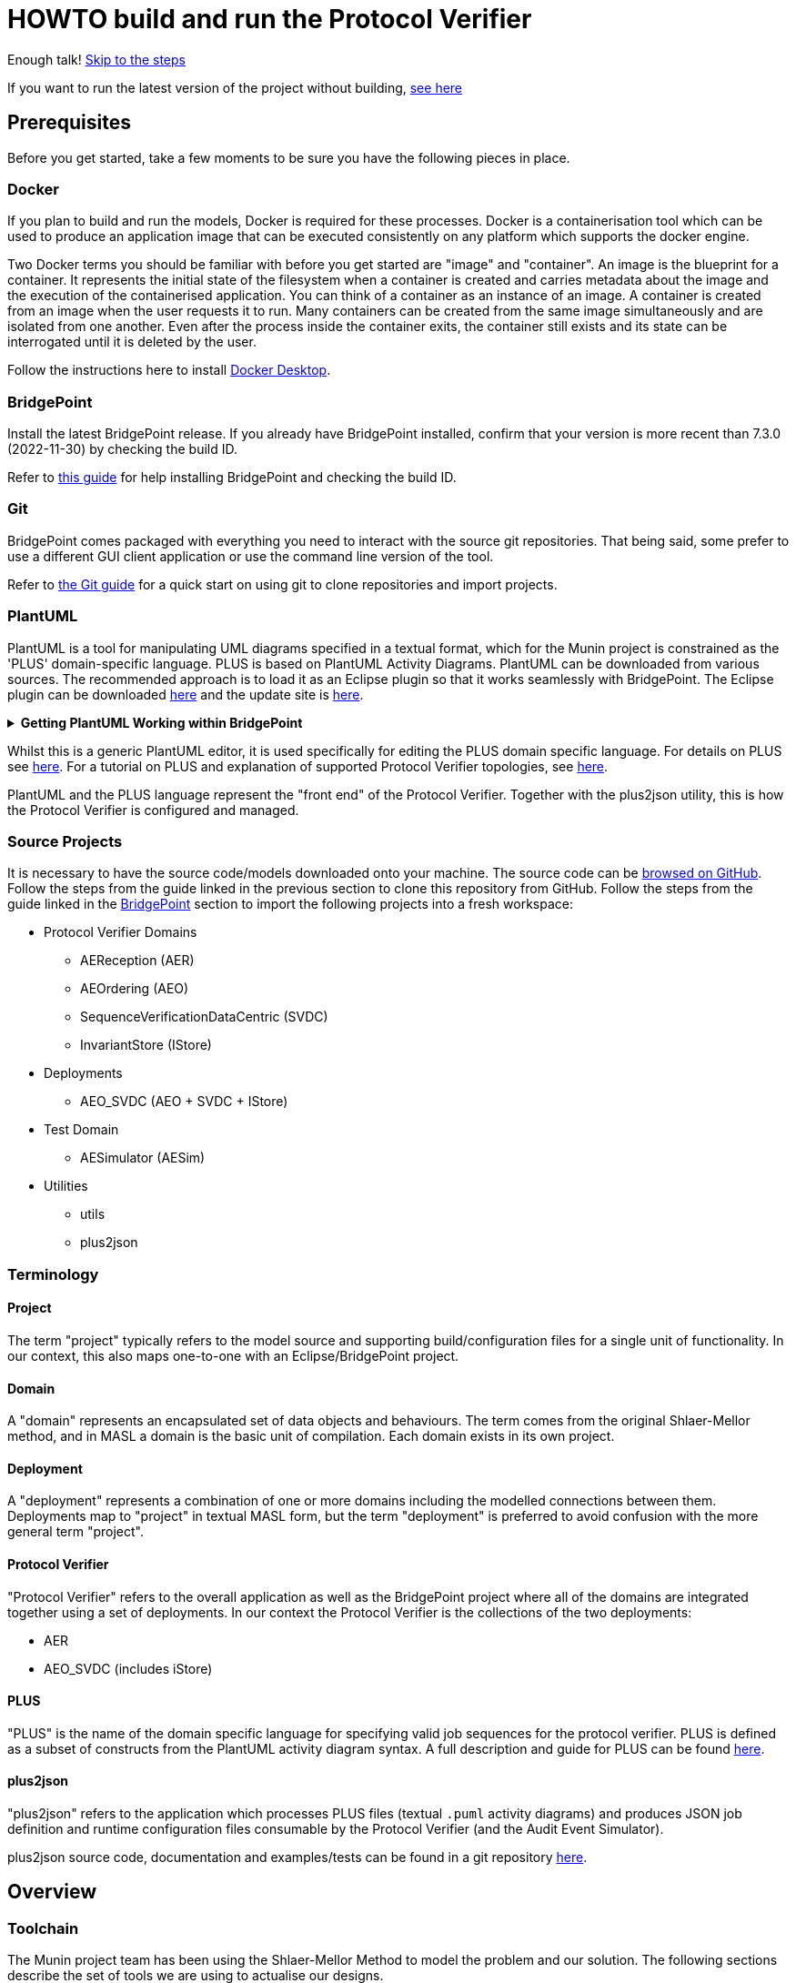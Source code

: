 = HOWTO build and run the Protocol Verifier

Enough talk! <<Export MASL,Skip to the steps>>

If you want to run the latest version of the project without building,
<<Running the latest published version of the protocol verifier, see here>>

== Prerequisites

Before you get started, take a few moments to be sure you have the following
pieces in place.

=== Docker

If you plan to build and run the models, Docker is required for these processes.
Docker is a containerisation tool which can be used to produce an application
image that can be executed consistently on any platform which supports the
docker engine.

Two Docker terms you should be familiar with before you get started are "image"
and "container". An image is the blueprint for a container. It represents the
initial state of the filesystem when a container is created and carries metadata
about the image and the execution of the containerised application. You can
think of a container as an instance of an image. A container is created from an
image when the user requests it to run. Many containers can be created from the
same image simultaneously and are isolated from one another. Even after the
process inside the container exits, the container still exists and its state can
be interrogated until it is deleted by the user.

Follow the instructions here to install
link:https://docs.docker.com/get-docker/[Docker Desktop].

=== BridgePoint

Install the latest BridgePoint release. If you already have BridgePoint
installed, confirm that your version is more recent than 7.3.0
(2022-11-30) by checking the build ID.

Refer to
link:https://github.com/xtuml/bridgepoint/blob/master/doc-bridgepoint/process/HOWTO-install-bridgepoint.adoc[this guide]
for help installing BridgePoint and checking the build ID.

=== Git

BridgePoint comes packaged with everything you need to interact with the source
git repositories. That being said, some prefer to use a different GUI client
application or use the command line version of the tool.

Refer to
link:https://github.com/xtuml/bridgepoint/blob/master/doc-bridgepoint/process/HOWTO-use-git.adoc[the Git guide]
for a quick start on using git to clone repositories and import projects.

=== PlantUML

PlantUML is a tool for manipulating UML diagrams specified in a textual format,
which for the Munin project is constrained as the 'PLUS' domain-specific language.
PLUS is based on PlantUML Activity Diagrams. PlantUML can be downloaded from various
sources. The recommended approach is to load it as an Eclipse plugin so that it works
seamlessly with BridgePoint. The Eclipse plugin can be downloaded
link:https://plantuml.com/eclipse[here] and the update site is
link:http://hallvard.github.io/plantuml[here].

.**Getting PlantUML Working within BridgePoint**
[%collapsible]
====

To see PlantUML in BridgePoint, select the Window menu item, then select
Show View and then Other.  This will open a dialog showing a PlantUML
folder. Open the folder and select PlantUML.  Again using Window and Show
View, open a Project Explorer view. This will appear as a tab alongside the
Model Explorer and provides a view of the file structure. Sample PlantUML
files with the filename extension `.puml` can be found
link:https://github.com/xtuml/plus2json/tree/main/tests[here].

When first opening a `.puml` file right click on the file and select Open
With... then Text Editor.  Position the text editor pane and the PlantUML
graphic pane side by side. When the PlantUML text is edited the activity
diagram is updated automatically.

====

Whilst this is a generic PlantUML editor, it is used specifically for
editing the PLUS domain specific language. For details on PLUS see
link:https://github.com/xtuml/munin/blob/main/doc/howto/PLUS_guide.adoc[here].
For a tutorial on PLUS and explanation of supported Protocol Verifier
topologies, see
link:https://github.com/xtuml/plus2json/blob/main/doc/tutorial/AuditEventTopologyTutorial.pdf[here].

PlantUML and the PLUS language represent the "front end" of the Protocol
Verifier.  Together with the plus2json utility, this is how the Protocol
Verifier is configured and managed.

=== Source Projects

It is necessary to have the source code/models downloaded onto your machine. The
source code can be link:https://github.com/xtuml/munin[browsed on GitHub].
Follow the steps from the guide linked in the previous section to clone this
repository from GitHub. Follow the steps from the guide linked in the
<<BridgePoint>> section to import the following projects into a fresh
workspace:

* Protocol Verifier Domains
  ** AEReception (AER)
  ** AEOrdering (AEO)
  ** SequenceVerificationDataCentric (SVDC)
  ** InvariantStore (IStore)
* Deployments
  ** AEO_SVDC (AEO + SVDC + IStore)
* Test Domain
  ** AESimulator (AESim)
* Utilities
  ** utils
  ** plus2json

=== Terminology

==== Project

The term "project" typically refers to the model source and supporting
build/configuration files for a single unit of functionality. In our context,
this also maps one-to-one with an Eclipse/BridgePoint project.

==== Domain

A "domain" represents an encapsulated set of data objects and behaviours. The
term comes from the original Shlaer-Mellor method, and in MASL a domain is the
basic unit of compilation. Each domain exists in its own project.

==== Deployment

A "deployment" represents a combination of one or more domains including the
modelled connections between them. Deployments map to "project" in textual MASL
form, but the term "deployment" is preferred to avoid confusion with the more
general term "project".

==== Protocol Verifier

"Protocol Verifier" refers to the overall application as well as the BridgePoint
project where all of the domains are integrated together using a set of deployments.
In our context the Protocol Verifier is the collections of the two deployments:

* AER
* AEO_SVDC (includes iStore)

==== PLUS

"PLUS" is the name of the domain specific language for specifying valid job
sequences for the protocol verifier. PLUS is defined as a subset of constructs
from the PlantUML activity diagram syntax. A full description and guide for PLUS
can be found link:https://github.com/xtuml/munin/blob/main/doc/howto/PLUS_guide.adoc[here].

==== plus2json

"plus2json" refers to the application which processes PLUS files (textual
`.puml` activity diagrams) and produces JSON job definition and runtime
configuration files consumable by the Protocol Verifier (and the Audit
Event Simulator).

plus2json source code, documentation and examples/tests can be found in a
git repository link:https://github.com/xtuml/plus2json[here].

== Overview

=== Toolchain

The Munin project team has been using the Shlaer-Mellor Method to model the
problem and our solution. The following sections describe the set of tools we
are using to actualise our designs.

==== xtUML/BridgePoint

The source models are represented graphically in xtUML using the BridgePoint
editor. Action semantics are encoded using MASL. The MASL specification also
defines all necessary "structural" constructs (e.g. classes, relationships,
state machines), but does not provide a
specification for capturing graphical layout. In addition, there is no existing
graphical tool which supports direct edit of MASL models. BridgePoint provides
the graphical editing experience required for structural Shlaer-Mellor modelling.

==== MASL

At build time, BridgePoint is used to export the xtUML models to textual MASL
format. As mentioned in the previous section, MASL is capable of representing
the complete semantics of the S-M method including structural elements. In
addition, MASL is required to be compatible with our selected backend code
generator (see next section).

==== MASL C++ code generator and software architecture (via Docker)

The code generator and target architecture chosen for Munin Phase 1 is the MASL
C++ software architecture published as Open Source Software in 2016. The code
generator consists of a Java-based MASL parser/generator which produces C++
source code for an application model. The code generator is designed to be
modular with a core translator and a set of peripheral translators that provide
additional capabilities such as Sqlite persistence, build file generation,
runtime model debugging, etc. The companion software architecture is a set of
runtime libraries written in C++ which provide mechanisms to implement the rules
of Shlaer-Mellor in a single threaded process. The code generator is designed
to produce generated code compatible with the runtime architecture.

.Click for more details
[%collapsible]
====

Since it was published in 2016, the MASL C++ project has been hosted
link:https://github.com/xtuml/masl[on GitHub] and managed by the xtUML
community. However, in the period since being published, the project has seen
little maintenance activity and has fallen behind the upstream version. As a
result, build tool and third party library dependencies have locked this
architecture in time. We have created a set of container images using Docker to
encapsulate the code generator and runtime libraries. This allows us to build
and execute models in two primary modes:

1. In the first mode, the project source MASL is passed into a container via a
shared folder where the code generator and C++ compiler are free to execute in
the context of all required dependencies. The generated C++ source code,
compiled libraries, executables, and supporting files are passed back out to the
development host machine using the same shared folder mechanism. Once compiled,
the binary file can be executed using another container image which provides all
necessary runtime shared libraries (MASL architecture and third party). This
mode of execution can be thought of as analogous to executing Java byte code in
an instance of the JVM.

2. In the second mode, an alternative Docker image is created by extending a base
image that already contains all of the MASL dependencies. The code is generated
and compiled during the image build phase and the resultant executable is set up
as the entrypoint for the image. Once the image is produced, it can be executed
on any platform that supports the docker engine.

The first mode is more flexible, better for iterative development, and results
in much smaller generated artefacts. The second mode is less error prone and is
more suited for deployment. We used the first mode primarily during the PoC and
have since switched to the second mode in anticipation of deployment and
scaling.

====

==== Testing and GitHub Actions (Continuous Integration)

We are using features of the MASL code generator along with custom domains to
define and run tests for each domain and the whole system. Like all other actions,
the tests are defined in MASL.  A domain service is created for each test.
Test are specially marked to be excluded from
the production application and are added to a test schedule. When the project is
built in the testing configuration, the tests are generated and executed and
results are logged to the console and output as a set of JSON files in the test
results directory.

We are using GitHub Actions to automatically build and run tests for each domain
and the system deployment any time new code is merged into the main development
branch of the repository. The output from each test schedule is consolidated and
formatted into an HTML report. The most recent report from the main branch can
be viewed link:https://s3.amazonaws.com/1f-outgoing/munin/main/index.html[here].
New failures or build issues are flagged before code is merged into the
mainline.

=== Domain overview

==== Protocol Verifier Domains

===== Reception (AER)

The role of the Audit Event Reception domain is to convert audit events received
from the monitored system, in whatever form they arrive, into audit event
objects that can be used by the other domains in the model. Any changes to the
format of received audit events will be addressed by the Audit Event Reception
domain. The format of delivery to the other domains will remain consistent. This
isolates the impact of changes in received audit event format to a single
domain. Unexpected input formats are rejected and errors are notified.

===== Ordering (AEO)

The role of the Audit Event Ordering domain is two-fold. It validates
audit event fields for reasonable and legal values, and it constructs
the audit event sequence into the correct order as determined by the previous
event ID in each Audit Event. Once the audit events have been correctly ordered
they are delivered to the Sequence Verification domain. Events from unexpected
sources are rejected and errors are notified. Audit Event Ordering waits for out
of sequence events to arrive for a defined period of time. Gaps in event
sequences not resolved within the defined time period are denoted as a failure
of the Job and the error condition is notified.

Another role of Audit Event Ordering is to read a configuration file at
initialisation, to use that data to set up its own definition classes, and to
forward that configuration information to Sequence Verification to set up its
definition classes. This approach ensures that the definition classes of Audit
Event Ordering and Sequence Verification are aligned.

===== Sequence Verification (SVDC)

The role of the Sequence Verification domain is to verify that the audit events
received are in a correct, expected order taking account of support for repeated
audit event types and forks, parallel branches and merges in the event
sequences. A Job is only deemed complete when all sequences within the Job have
completed. The Sequence Verification domain is built to detect and report a
number of error conditions in the received Audit Event data. These error
conditions include unexpected audit event types, unexpected sequences of audit
event types, sequences starting with the wrong audit event types and repetition
of audit event types in unexpected places.

===== Invariant Store (IStore)

The role of the Invariant Store domain is to provide persistent storage of
extra job invariants which will typically live longer than any single job.
The Invariant Store serialises access to persisted invariants across
multiple concurrent instances of Protocol Verifier processes.

For a visual overview of the domains and the key interactions between them click
link:images/MUNIN_Domains_and_Key_Interactions.pdf[here].

=== Deployment Overview

The Protocol Verifier is partitioned into a set of deployments that can be instantiated and
deployed in parallel to provide for performance scaling. The deployments are made up
of one or more of the Protocol Verifer domains. They are:

* Reception (AER) - mulitiple instances
* Ordering, Sequence Verification, iStore (AEO_SVDC) - multiple instances

For a description of how this architecture achieves scaling see
link:https://github.com/xtuml/munin/blob/main/doc/notes/MUN-151_scaling_ant.adoc[here].

=== Supporting Application Overview

==== plus2json

plus2json is an application that converts the PLUS language into JSON
files that the Protocol Verifier and the Audit Event
Simulator can consume. Since the Protocol Verifier is data driven, the use
of plus2json is essential to set up a new instance of the Protocol
Verifier to monitor and check a new protocol. Once configured and supplied
with a set of job definitions, the Protocol Verifier can be run without
reconfiguration for as long as the input set of job definitions need to be
monitored.

== Configuring the Protocol Verifier

This splits into two main parts:

* Specifying Job and Event Data Definitions
* Configuring Runtime Parameters

For a visual overview of the configuration of the Protocol Verifier (and the associated Audit Event Simulator) 
click link:images/MUNIN_Configuration_Setup.pdf[here].

=== Specifying Job and Event Data Definitions

Each protocol monitored by the Protocol Verifier needs a __Job
Definition__ which specifies the behaviour (protocol) of a particular
monitored task.  Job definitions are defined in the PLUS language and
edited/visualised with PlantUML.

The Protocol Verifier is data driven. It has no built-in knowledge of any
particular protocol. Prior to running the Protocol Verifier for the first
time, a runtime configuration file and job definition files need to be in
place for the protocols being monitored. After this has been done
initially, it needs to be repeated only to add or change the definitions of
monitored jobs.  The configuration for the protocol verifier is found in
the `deploy` directory. This is loaded at start up and checked on a
regular basis for updates.

The structure of the `deploy` directory is shown link:images/MUNIN_Domains_and_Key_Interactions.pdf[here].

==== PLUS Job Definitions

Use PLUS to define jobs and produce runtime configuration.

Refer to
link:https://github.com/xtuml/munin/blob/main/doc/howto/PLUS_guide.adoc[here]
for details on the use of PLUS.

==== plus2json: PLUS Conversion and configuring the Protocol Verifier

Use plus2json to convert PLUS into job definitions and runtime
configuration files.

The plus2json application takes as input PLUS (`.puml`) text files and
produces a number of possible outputs.  The primary output is the
JSON-formatted job definition for a particular protocol.  plus2json also
can produce runtime configuration files in a format that the Protocol
Verifier and the Audit Event Simulator can consume.

For details on using plus2json and its options refer to
link:https://github.com/xtuml/plus2json[plus2json].

The commands described below produce a single config.json file which contains a 
number of configuation parameters and a list of the job specification
names together with individual job configuation parameters. In addition they 
generate a file for each job definition and the event definitions relevant to 
that job definition. Further, if the job definition requires any supplementary 
audit event data then an additional configuration file defining the audit event 
data definitions for that job definition can be created.

Currently, PLUS files should each contain a single job defintion.

Assume a PlantUML file containing a single job definition called `Tutorial_1.puml` 
has been created. The typical sequence of plus2json commands is as follows:

Optionally backup the existing configuration file by moving the contents of 
link:https://github.com/xtuml/munin/deploy/plus2json-deployed[this directory] 
to a backup location of your choice.

The following commands convert the PLUS files into json files and load them into the appropriate
configuration directories: 

. `python plus2json.pyz Tutorial_1.puml` 
- this checks the syntax of the puml file
. `python plus2json.pyz Tutorial_1.puml --job -p` 
- this produces a human readable representation of the job definition including previous events and audit event data
. `python plus2json.pyz Tutorial_1.puml --job | python -m json.tool > munin/deploy/plus2json-deployed/generated-config/tutorial_1.json` 
- this generates the job definition file and loads it into the appropriate directory. The job definition file 
must be the same name as the job definition name 
. `python plus2json.pyz Tutorial_1.puml --audit_event_data |  python -m json.tool > munin/deploy/plus2json-deployed/generated-config/tutorial_1_aedata.json` 
- this generates the audit event data associated with the job definition and loads it into the appropriate directory. 
Currently, the file must be manually edited to create a file per audit event data item. Each file must have the same name
as the audit event data item. For example, if the tutorial_1_aedata.json file contains an Invariant X and an Invariant Y
then a file X.json and a file Y.jon need to be created containing the respective invariants.
. `python plus2json.pyz Tutorial_1.puml --aeo_config |  python -m json.tool > munin/deploy/plus2json-deployed/generated-config/config.json` 
- this loads the master config.json file which sets a number of behavioural parameters and references each of the jobs

Note: Advanced feature - the behavioural parameters in the config.json file can be adjusted with appropriate caution

.Click to see more details on the `deploy/plus2json-deployed/generated-config/config.json` config file format
[%collapsible]
====

These configuration files contain some items that may be adjusted to manage the
digital twin. The following is a list of the configuration items that can be
adjusted and there description are as follows:

*SpecUpdateRate* - A time period that determines how often the application
reloads the configuration files.

*IncomingDirectory* - The directory where the application expects to find JSON
files containing events.

*ProcessingDirectory* - The directory where the application moves JSON files
while the events are being processed.

*ProcessedDirectory* - The directory where the application moves JSON files
after all the contained events are processed.

*EventThrottleRate* - The rate that events should be processed from one
reception file specified as a duration. Once an event has been processed a timer
shall be set to the throttle rate and the timer shall have to expire before
another event is selected for processing.

*ReceptionDeletionTime* - When a file has been through reception the details of
the reception processing shall be stored until this time expires.

*ConcurrentReceptionLimit* - A number that indicates the limit of concurrent
reception jobs that can be executing, e.g. 1 = one active reception job

*MaxOutOfSequenceEvents* - This is the consecutive maximum out of sequence
events that can be received for a job before an error is declared.

*MaximumJobTime* - This is the maximum time it should take for a job to be
finished. When this time has been reached after the job was started it shall be
archived if there are no blocked events or failed if there are blocked events.

*JobCompletePeriod* - When a Job has completed it shall be either archived or
failed and once the job complete period has expired it shall be deleted from the
domain with all associated events.

*JobStoreLocation* - This contains the relative path to the directory where the 
Job Store Id file will be created and maintained.

*JobStoreAgeLimit* - This defines how long the job ids will be retained in the job
store.

*InvariantStoreLoadRate* - This defines how frequently the invariant store is 
checked for changes. The detection of changes will prompt the upload of the new 
invariants to each running instance of the AEO_SVDC process.

For each *Job Definition* the following are defined:

*JobDefinitionName* - this is provided automatically by the plus2json application
(This is also known as JobTypeName)

*JobDeprecated* - this is a boolean which indicates whether the job definition is in 
current use. `false` means the job definition is in current use.

*JobTypeExpiryDate* - this is a timestamp that sets a date and time for when the job 
definition is no longer valid.

*StaleAuditEventDuration* - this is the period of time for which a received event is
deemed to be valid after its stated auditEventTime. If the event is received 
outside of this valid period then the audit event is considered to have failed.

*BlockedAuditEventDuration* - this is the period of time for which a job will wait
for an expected event (as indicated by its previous event id on earlier event) to arrive.
If the expected event fails to arrive within this period then the job will be failed.

Example:

----
{
    "SpecUpdateRate": "PT2M",
    "MaxOutOfSequenceEvents": 10,
    "MaximumJobTime": "PT10M",
    "JobCompletePeriod": "PT24H",
    "IncomingDirectory": "incoming",
    "ProcessingDirectory": "processing",
    "ProcessedDirectory": "processed",
    "EventThrottleRate": "PT0S",
    "ReceptionDeletionTime": "PT10M",
    "ConcurrentReceptionLimit": 1,
    "JobStoreLocation": "./JobIdStore",
    "JobStoreAgeLimit": "P7D",
    "InvariantStoreLoadRate": "PT2M",
    "Jobs": [
        {
            "JobDefinitionName": "Job with Simple Sequence",
            "JobDeprecated": false,
            "JobTypeExpiryDate": "2022-04-11T18:08:00Z",
            "StaleAuditEventDuration": "P99W",
            "BlockedAuditEventDuration": "PT5M"
        },
        {
            "JobDefinitionName": "AND Fork",
            "JobDeprecated": false,
            "JobTypeExpiryDate": "2022-04-11T18:08:00Z",
            "StaleAuditEventDuration": "P99W",
            "BlockedAuditEventDuration": "PT5M"
        },
        {
            "JobDefinitionName": "XOR Fork",
            "JobDeprecated": false,
            "JobTypeExpiryDate": "2022-04-11T18:08:00Z",
            "StaleAuditEventDuration": "P99W",
            "BlockedAuditEventDuration": "PT5M"
        },
        {
            "JobDefinitionName": "AND Fork and Merge",
            "JobDeprecated": false,
            "JobTypeExpiryDate": "2022-04-11T18:08:00Z",
            "StaleAuditEventDuration": "P99W",
            "BlockedAuditEventDuration": "PT5M"
        },
        {
            "JobDefinitionName": "Job with Intra-Job Invariant",
            "JobDeprecated": false,
            "JobTypeExpiryDate": "2022-04-11T18:08:00Z",
            "StaleAuditEventDuration": "P99W",
            "BlockedAuditEventDuration": "PT5M"
        }
    ]
}
----

====
Additionally if the simulator is to be used also execute these:

. `python plus2json.pyz Tutorial_1.puml --play --aesim_config | python -m json.tool > munin/deploy/aesim-config/plus2json/Tutorial_1.json` 
- this creates a job definition file for Tutorial_1 for consumption by the AE Simulator. The file name of this file must match
the job type name.
. `python plus2json.pyz Tutorial_1.puml --play --aesim_test | python -m json.tool > munin/deploy/aesim-config/plus2json/plus2json-test-specification.json` 
- this creates an example dispatch file for Tutorial_1 for consumption by the AE Simulator

==== Configuring the simulator

The Audit Event Simulator will use the configuration files that are placed in the deploy/aesim-config/ directory.
There can be multiple configurations files in this folder.

It is possible to configure the simulator to generate jobs that are to be
delivered to the digital twin. The configuration file it loads is defined in the
command specified in the `ae-simulator.yml` and passed on the
`-test-config` argument as shown here:

  command: "-test-config config/plus2json/plus2json-test-specification.json -postinit schedule/startup.sch -util Inspector -inspector-port 10 -util MetaData"

It ispossible to edit the yml file to point atthe configuration file that the simulator should load.

.Click to see more details on the config file format
[%collapsible]
====

The JSON test specification configuration file allows the user to define the test to be executed.
Below is a sample of a test from the configuration file:

  {
  "OneFilePerJob" : "false",
  "MaxEventsPerFile" : 170,
  "FileTimoutPeriod" : "PT10S",
  "JobSpecificationLocation" : "config/plus2json",
  "TestFileLocation" : "test-files/generated",
  "TestFileDestination" : "test-files/incoming",
  "Tests" : [{
      "TestId" : 1,
      "TestName" : "Ordered_Test1",
      "TotalTests" : 100,
      "TestFrequency" : "PT0.15S",
      "TestJobSpec" : [{
            "TestJobSpecName" : "Job with Simple Sequence",
            "EventDispatchOrder" : "1,2,3,4,5"
        },
        {
            "TestJobSpecName" : "AND Fork",
            "EventDispatchOrder" : "1,2,3,4,5,6,7,8,9"
          },
          {
            "TestJobSpecName" : "XOR Fork",
            "EventDispatchOrder" : "1,2,3,4,5,6,7,8"
          },
          {
            "TestJobSpecName" : "AND Fork and Merge",
            "EventDispatchOrder" : "1,2,3,4,5,6,7,8,9"
          },
          {
            "TestJobSpecName" : "Job with Intra-Job Invariant",
            "EventDispatchOrder" : "1,2,3,4,5"
          }]
      }]
}



The following provides an explanation to each of the JSON elements in the configuration
file:

*OneFilePerJob* - If set true then all events for a job are put into one event file for an execution of a job. Once all events have been added the event file is made available. If set to false events from any in progress Job will be put in the event file and the simulator will use the MaxEventsPerFile and FileTimeoutPeriod to determine when the event file should be made available.

*MaxEventsPerFile* - When the OneFilePerJob is set to false this is the maximum number of events that shall be added to an event file.

*FileTimoutPeriod* - When the OneFilePerJob is set to false this is the maximum amount of time that shall pass before the event flies made available.

*JobSpecificationLocation* - The details of the events that are to be generated for a job are captured in a Job Specification. This value identifies the location of these files.

*TestFileLocation*- This is the directory where the files should be created.

*TestFileDestination* - This directory the files should be moved to once
created.

*Tests* - This is an array of tests that are to be executed by the simulator. The following provides and explanation of the JSON elements in a test.

*TestId* - This provides a unique id for the test specification.

*TestName* - The name that has been assigned to the test.

*TotalTests* - This defines the total number of times this test is to be
executed.

*TestFrequency* - A duration that specifies the frequency that the test should
be run e.g. PT1S is every second.

*TestJobSpec* - This is an array of the test job specifications that should be executed for this test. The following provides an explanation of the JSON elements in a test job specification.

*TestJobSpecName* - This the name of the JSON file for the test job specification e.g., EndToEndHappyPathJob.json that should be found in *JobSpecificationLocation*. A test job specification indicates the events that are to be produced when the job is executed for the test. Note that this is may not be a valid set of events for a given job that is to be validated by the Protocol Processor but is simulating a set of events in a scenario that needs to be tested

*EventDispatchOrder* - Each event specified in the job specification has a unique identifier. This element allows the tester to specify the order that the events are to be dispatched for this test.

The JSON job specification configuration file allows the user to define the events that are in a job run that is to be executed by the simulator.
Below is a sample of a test from the configuration file:


  {
    "JobSpecName": "scenario1",
    "JobName": "Job with Simple Sequence",
    "EventDefinition": [
        {
            "EventId": "1",
            "PreviousEventId": "None",
            "EventName": "A1",
            "SequenceStart": "true",
            "NodeName": "default_node_name",
            "ApplicationName": "default_application_name"
        },
        {
            "EventId": "2",
            "PreviousEventId": "1",
            "EventName": "B1",
            "SequenceStart": "false",
            "NodeName": "default_node_name",
            "ApplicationName": "default_application_name"
        },
        {
            "EventId": "3",
            "PreviousEventId": "2",
            "EventName": "C1",
            "SequenceStart": "false",
            "NodeName": "default_node_name",
            "ApplicationName": "default_application_name"
        },
        {
            "EventId": "4",
            "PreviousEventId": "3",
            "EventName": "D1",
            "SequenceStart": "false",
            "NodeName": "default_node_name",
            "ApplicationName": "default_application_name"
        },
        {
            "EventId": "5",
            "PreviousEventId": "4",
            "EventName": "E1",
            "SequenceStart": "false",
            "NodeName": "default_node_name",
            "ApplicationName": "default_application_name"
        }
    ]
}


The following provides an explanation to each of the JSON elements in the test job specification configuration file. It identifies som of the data that shall by the simulator for each event e.g., EventName, PreviousEventId, etc:

*JobSpecName* - The name of the test job specification that shall be executed in the test.

*EventDefinition* - An array of events that will be generated for this job. The following provides an explanation of the JSON elements in an event.

*EventId* - A unique identifier for this event specification in the test job specification.

*EventName* - The name of the event that is to be generated and presented to the protocol processor.

*NodeName* - The name of the node that is responsible for generating the event.

*ApplicationName* the name of the application that generated the event.

*DispatchDelay* - The amount of time that the simulator should wait before dispatching the event on a test run for this job specification.

*SequenceStart* - Indicates if this is the first event in a sequence of events. If so there will not be a previous event definition id.

*PreviousEventId* - This is the previous event definition id e.g. in this event definition with an id of 2 the previous event definition is 1.

*EventData* - An array of event data that should be generated by the simulator for the event. The following provides an explanation of the JSON elements in an event data.

*DataName* - The name of the event data e.g., PersistentInvariant.

*DataValue* - The value of the data that is to be supplied for the event data e.g. "PersistentInvariant" : "someDataValue".

====

=== Configuring the Deployment

This configuration determines the number of instances of each of the deployments to instantiate at start up.
Note: This version of the Protocol Verifier supports static scaling.

Two different methods have been used for scaling the containers for the protocol verifier. 
The first used be AER makes use of the

    `--scale aereception=2` 

command line option provided by docker. This instructs the docker engine how many instances of the service named `aereception` 
to create. This method is being used by AER as we do not to configure each running instance with specific configuration data.
AER is responsible for arranging events by JobId and each instane of aereception shall process the incoming event files and 
place events for each job identified in a file in the `verifier-incoming` directory. The files placed in `verifier-incoming` 
are arranged into directories fomr 00 to ff and AER places the file for the job into the directory that matches the last two 
digits in the job id.

    `jobId = cadf665f-fc78-4d84-9673-0ab2eb2c8b4d` 

would be placed in

    `verifier-incoming/4d` 

In order to ensure that an individual job is only every processed by one instance of AEO_SVDC this is provided with configuration 
data in its docker compose file that indicate which job ids it is to process and we refer to this as its `Job Group`. An example can
seen in the following compose file:
[source,yml]
----
version: "3.9"
services:
  aeo_svdc-1:
    image: "ghcr.io/xtuml/aeo_svdc"
    build:
      context: .
      args:
        EXTRA_MASL_ARGS: "-skiptranslator Sqlite"
    ports:
      - "20000:20000"
      - "30000:30000"
      - "40000:40000"
    volumes:
      - "./plus2json-deployed/generated-config:/root/config"
      - "./InvariantStore:/root/InvariantStore"
      - "./verifier-incoming:/root/incoming"
      - "./JobIdStore:/root/JobIdStore"
      - "./verifier-processed:/root/processed"
    command: "-configPath config/  -preinit schedule/startup.sch -startJobGroup 00 -endJobGroup FF"
----

In the above example we have defined one service `aeo_svdc-1` that has a `startJobgroup` of `00` and
an `endJobGroup` of `FF`. This means that it will process all audit event files it finds in the directories
in its `verifier-incoming` directory from `00` to `FF` e.g., an eventfile for the job

    `jobId = cadf665f-fc78-4d84-9673-0ab2eb2c8b4d` 

placed in

    `verifier-incoming/4d` 

would be processed by the instance `aeo_svdc-1`

As we have to inform the AEO_SVDC instance of its `Job Group` in order to scale this processing we have to extend the docker compose file. The following is an example of AE_SVDC being scaled to two instance.

[source,yml]
----
version: "3.9"
services:
  aeo_svdc-1:
    image: "ghcr.io/xtuml/aeo_svdc"
    build:
      context: .
      args:
        EXTRA_MASL_ARGS: "-skiptranslator Sqlite"
    ports:
      - "20000:20000"
      - "30000:30000"
      - "40000:40000"
    volumes:
      - "./plus2json-deployed/generated-config:/root/config"
      - "./InvariantStore:/root/InvariantStore"
      - "./verifier-incoming:/root/incoming"
      - "./JobIdStore:/root/JobIdStore"
      - "./verifier-processed:/root/processed"
    command: "-configPath config/  -preinit schedule/startup.sch -startJobGroup 00 -endJobGroup 7F"
  aeo_svdc-2:
    image: "ghcr.io/xtuml/aeo_svdc"
    build:
      context: .
      args:
        EXTRA_MASL_ARGS: "-skiptranslator Sqlite"
    ports:
      - "20001:20001"
      - "30001:30001"
      - "40001:40001"
    volumes:
      - "./plus2json-deployed/generated-config:/root/config"
      - "./InvariantStore:/root/InvariantStore"
      - "./verifier-incoming:/root/incoming"
      - "./JobIdStore:/root/JobIdStore"
      - "./verifier-processed:/root/processed"
    command: "-configPath config/  -preinit schedule/startup.sch -startJobGroup 80 -endJobGroup FF"
----

In this example `aeo_svdc-1` has been assigned `00` to `7F` and 'aeo_svdc-2' has been assigned `80` to `FF`.

NOTE: Care should be taken when assigning `Job Group` as there is no verification that the instanes have not been assigned overlapping groups.

== Building and Running the Protocol Verifier

=== Build Overview

As mentioned in the section discussing the toolchain, there are three major
steps to building and running the projects:

. Export MASL
. Build with Docker
. Launch with Docker

Before getting into the actual build, it is often an instructive process to
go through the project structure file by file and explore the purpose of each
file in the context of the build. We will use the `AEReception` domain for this.
Each of the other domains follows a similar pattern. Not every file/directory
seen here will exist in each domain project.

For a visual overview of the top-level of the project directory structure click  
link:images/MUNIN_Top_Level_Project_Directory_Structure.pdf[here].

NOTE: Some files are marked by git as "ignored" these tend to be generated
byproducts of the build that should not be committed to the repository (e.g.
build logs, test results). Not every one of these files will be covered in the
section below, but it is good to be aware of them.

  ▾ AEReception/
    ▸ config/
    ▾ gen/
      ▸ code_generation/
        application.mark
        features.mark
        README.adoc
    ▸ masl/
    ▸ models/
    ▸ schedule/
    ▸ schema/
    ▸ test_results/
    ▸ testing/
      CMakeLists.txt
      docker-compose.test.yml
      docker-compose.yml
      Dockerfile

For a visual overview of the directory structure for the AEReception domain 
click link:images/AEReception_Directory_Structure.pdf[here].
==== `config`

The `config` directory contains plaintext files used by the application itself
to configure the domain. The application is passed a config file as a command
line argument, which it parses and uses to set up the initial instance
population. Not all projects have config folders.

==== `gen/`

The `gen` directory contains files used during the process of code generation
and build. The `AEJSON_OOA/` subdirectory contains a handwritten C++ utility
domain used by the main `AEReception` domain to parse the JSON input files.
`features.mark` and `application.mark` contain model compiler "marks". These
metadata are associated with particular application model elements and act as directives
to the compiler. For example, domain services used exclusively for testing are
marked as `test_only`, and the architecture will exclude them from generation
during a production build.

==== `masl/`

The `masl` directory is the output location for exported MASL text. When the
project is clean, this directory is empty. The files in this directory are
generated and should not be hand edited.

==== `models/`

The `models` directory is where BridgePoint stores xtUML source model files. The
files in this directory are managed by BridgePoint and should not be hand
edited.

==== `schedule/`

The `schedule` directory contains plaintext files used by the architecture for
startup and testing. The MASL C++ platform provides a mechanism to run domain
services externally using a schedule file. This mechanism is particularly useful
for setting up execution of a particular set of tests, however it can also be
leveraged to determine which services will run at different stages of
initialisation.

TODO Should we mention SKIP and PAUSE commands here?

==== `schema/`

The `schema` directory holds the json schemas relevant to the domain. Not all
domains will have a schema directory

==== `test_results/`

The `test_results` directory is created during a test execution and contains
JSON files containing the results and details of executed tests. This directory
is created by the execution of the unit tests. The files should not be hand
edited and this directory may not exist before a run.

==== `testing/`

The `testing` directory contains test files used in the unit tests.

==== `CMakeLists.txt`

The `CMakeLists.txt` file is the top-level build file for the C++ build after
code generation is complete. It sets up link paths, include directories and
other global properties for the build. The behaviour of the build is different
depending on whether or not the build is launched in `Debug` (test) mode.

==== `docker-compose.yml` and `docker-compose.test.yml`

The two `docker-compose*.yml` files are used to configure the build and
execution using Docker. The build target and parameters are configured, internet
ports and shared volumes are set up between host and container, and the command
line arguments are defined for the process. Any `docker compose ...` commands
will reference `docker-compose.yml` by default, however the config file can be
altered by passing the name of the new file with `-f`. You will notice in the
rest of this document that any time the test build is being run, the command
will start with `docker compose -f docker-compose.test.yml ...`.

==== `Dockerfile`

The `Dockerfile` file defines the actual build. The file uses Docker's
multi-stage build capability which allows the file to define two separate builds
-- one for testing and one for release. The testing version of the image
executes the code generator in test mode which will cause it to generate code
for the `test_only` services as well as additional scaffolding for testing
interfaces.

TIP: I encourage you to take a moment before moving on to open each of these
files in a text editor (you can double click them from the "Project Explorer"
within BridgePoint) and briefly explore their contents.

=== Export MASL

. Open up BridgePoint. Assure that you have all of the source projects
imported into your workspace.

+
See the <<Source Projects,list of projects>>.

. To export MASL, select each project and click the
link:images/01_hammer.png[hammer icon] found in the tool ribbon at the top of
the screen.
. Alternatively you can right click each project and select
link:images/02_build_project.png["Build Project"] from the context menu.
. If you wish to export MASL for all projects at once, you can click
link:images/03_build_all.png["Build All"] from the "Project" menu in the
application bar at the top of the application or use the `Ctrl-B`/`Cmd-B`
keyboard shortcut.

NOTE: The `utils` project simply contains common MASL interfaces and need not be
built. In fact, it will not even show up in the xtUML Modelling perspective.

=== Build each domain

This should be repeated for each of the domains and the simulator domain.
For the sake of demonstration, the following instructions will
reference the `AEReception` domain. Additionally, the instructions will assume
that the code has been cloned in a standard location (`~/git/munin` on Linux/Mac
and `C:\git\munin` on Windows).

. Open a shell and navigate to the `AEReception` project directory:

  cd ~/git/munin/models/AEReception   # linux/mac
  cd C:\git\munin\models\AEReception  # windows

. Build the project with Docker by running the following command:

  docker compose build --no-cache

+
NOTE: The `--no-cache` flag tells Docker to rebuild the image even if it has
been built before and exists in cache. This is not strictly necessary, but it
provides confidence that the latest code is being used for the build.

+
NOTE: The first invocation of `docker compose build ...` will cause Docker to
download the base MASL image from Docker Hub. This image is > 600 MB and
therefore will take some time to download. Subsequent builds will not require
this download.

A graphical rendition of the domain build process is depicted
link:images/Building_a_Domain.pdf[here].

. Repeat this step for the other domains:
  .. AEOrdering
  .. AESimulator
  .. SequenceVerificationDataCentric
  .. InvariantStore

=== Build each Deployment

IMPORTANT: Before this step, all of the application domains must be built
as demonstrated in the previous step.

The following deployments need to be built

* AEO_SVDC containing Ordering, Sequence Verification and the InvariantStore domains

TODO Check the following describes the deployment build process

. In your shell, navigate to the AEO_SVDC directory:

  cd ~/git/munin/models/AEO_SVDC   # linux/mac
  cd C:\git\munin\models\AEO_SVDC  # windows

. Build the project with Docker by running the following command:

  docker compose build --no-cache

=== Running the protocol verifier

==== The `munin/deploy` Folder

.It is useful but not essential to have a good understanding of the structure
of the deploy folder. Click to see more details on the deploy folder
[%collapsible]
==== 

This section describes the purpose of the folders and files within the 
`munin/deploy` folder.


  ▾ deploy/
    ▸ aesim-config/
      ▸ plus2json/
    ▸ reception-config/
    ▾ plus2json-deployed/
      ▸ generated-config/
    ▸ aer-incoming/
    ▸ verifier-incoming/
    ▸ verifier-processed/
    ▸ InvariantStore/
    ▸ JobIdStore/
    ▸ puml/
      ae-simulator.yml
      reception.yml
      verifier.yml
      README.adoc

`aesim-config/plus2json/`

This contains files that capture the test specification and job specifications that are too be used by the Audit Event Simulator. Typically these will have been generated using plus2json. 

`reception-config/`

This contains the configuration file for the Audit Event Reception (AER). 

`plus2json/generated-config/`

This contains files that capture the test specification and job specifications that are too be used by the AEO_SVDC. Typically these will have been generated using plus2json. 

`aer-incoming/`

This is the directory that AER shall check for incoming Audit Event files. The Audit Event Simulator shall place Audit Event files that it generates in this directory. 

`verifier-incoming/`

This is the directory that AEO_SVDC shall check for incoming Audit Event files. AER shall place Audit Event files that it has processed in this directory. 

`verifier-processed/`

This is the directory that AEO_SVDC shall place Audit Event files that it has processed in this directory. 

`puml/`

This is the directory contains example PLUS files. 

`ae-simulator.yml`

This is the docker compse file that is used by the Audit Event Simulator. 

`reception.yml`

This is the docker compse file that is used by the Audit Event Reception. 

`verifier.yml`

This is the docker compse file that is used by AEO_SVDC. 

`README.adoc`

An explanition of the directory. 

====

==== Executing the Processes

TODO Check the following:
This section looks ok to me but in future we should use the -d option 
and have the containers running in the background. When we do this we need to makesure that the
log files are not getting sent to the console bit to a log file that is accessible outside the
container and is managed using rotate. Pretty sure the logging domain will do this for us. Greg.

IMPORTANT: Before this step, all of the domains and deployments 
described above must be built as demonstrated in the previous steps.

The Protocol Verifier is run as two separate processes. The first contains
the single domain AEReception. Having been built it can be run using the 
command below. The second is the AEO_SVDC deployment which contains the 
three domains AEOrdering, SequenceVerification and InvariantStore. Again,
having been built it can be run using the command below.

In addition, a third process can be launched containing the AESimulator
domain. This is required if a simulated source of audit events is required.
This is covered <<Running the protocol verifier with the audit event simulator,here>>.

. Open a shell in the `munin/deploy` directory, run the following command
to launch the AEO_SVDC process:

  docker compose -f verifier.yml up

. Open another shell in the `munin/deploy` directory, run the following command
to launch the AEReception process:

  docker compose -f reception.yml up

+
You should see some logs begin to appear, in particular a periodic log from the
`AEReception` domain that it is waiting on input files.

When running without the simulator it is possible to use previously processed files.
However if doing this it is important that the files in the JobIdStore are removed prior
to running the software. Failure to do so will result in the following error:

  `Duplicate Job Id identified`

. Open a file explorer and navigate to the `deploy/verifier-processed/`
directory within the repository. This can be done through your OS GUI or quickly
through a simple command:

  open -a Finder ~/git/munin/deploy/verifier-processed/  # mac
  xdg-open ~/git/munin/deploy/verifier-processed/        # linux
  explorer C:\git\munin\deploy\verifier-processed\       # windows

. Open another file explorer window and navigate to the
`deploy/aer-incoming/` directory within the repository:

  open -a Finder ~/git/munin/deploy/aer-incoming/  # mac
  xdg-open ~/git/munin/deploy/aer-incoming/        # linux
  explorer C:\git\munin\deploy\aer-incoming\       # windows

. link:images/04_drag_and_drop.gif[Drag and drop] e.g, `871f08bc-324e-4a8c-8d5d-bd052d3ba0ed` from the
`verifier-processed/` directory to the `aer-incoming/` directory. You will see a flurry of
output from the application and the file will reappear in the `verifier-processed/`
directory. Inspect the logs and you will see that the audit events have been
received, ordered, and verified by the application.

. Kill the process by pressing `Ctrl-C`. Clean up the process by running the
following command:

  docker compose down

==== Troubleshooting Docker

Docker is a great tool for standardising builds and deployments, however it
presents some pitfalls when being used as a local build/development tool.

Docker Compose requires the "down" command to be issued even after all the
processes launched by the "up" command have terminated. This is because though
the process inside each container has exited, the container itself still exists
and can be restarted. As long as the container exists (whether running or
stopped), it will hold onto resources such as shared volumes and internet ports.
The "down" command tells Docker Compose to remove all the containers associated
with the launch.

If you see the message "port is already allocated", it is likely that you forgot
to run the `docker compose down` command somewhere along the way. When you run
this command, make sure it matches the "up" command (e.g. if you run `docker
compose -f docker-compose.test.yml up` to start the application, you should run
`docker compose -f docker-compose.test.yml down` in the same directory to tear
it down.)

If there is only one command to remember from this section, it is this:

  docker system prune

This command causes Docker to remove all stopped containers, networks, dangling
images and build cache. This usually works to give a "fresh" start if you get
stuck.

If you are making changes but not observing different behavior check the
following:

. Assure you have re-exported MASL (build projects from within BridgePoint)
. Run the build again with caching disabled: `docker compose build --no-cache`
. Run the "up" command with the `--force-recreate` flag: `docker compose up
--force-recreate` (this flag forces existing containers to be replaced with new
ones created from the latest image).

==== Running the latest published version of the protocol verifier

As mentioned above, the application is built and published automatically each
time new code is merged into the main repository branch. It is possible to use
docker to run the latest version of the application without any build at all.

. Authenticate with the GitHub Container Registry by executing the command:

  docker login ghcr.io

+
Use your GitHub.com account name and password to log in. If you have two-factor
authentication enabled on your account, you will have to create a new personal
access token to use in place of your password. Follow the guide
link:https://github.com/xtuml/bridgepoint/blob/master/doc-bridgepoint/process/HOWTO-use-git.adoc#generating-authentication-credentials[here]
to generate a new token with the
link:images/08_read_packages.png["read:packages"] scope.

. Execute the application by running the following commands from the munin/deploy directory:

  docker-composer -f reception.yml up

  docker-compose -f verifier.yml up

. link:images/04_drag_and_drop.gif[Drag and drop] a test file e.g.
link:https://github.com/xtuml/tower/blob/main/deploy/processed/FileRequest_HappyPath.json[`FileRequest_HappyPath.json`]
to the `/reception-incoming/` directory in your current directory. You will see
a flurry of output from the application and the file will reappear in the
`verifier-processed/` directory. Inspect the logs and you will see that the audit events
have been received, ordered, and verified by the application.

. Kill the process by pressing `Ctrl-C`.

=== Running the protocol verifier with the audit event simulator

In the last section, we built and ran the protocol verifier interactively with
test files. The audit event simulator can also be used to generate test audit
event files to be consumed by the AE Reception and AEO_SVDC processes. This 
section will also walk through using the process inspector to attach to the 
running processes and browse the instance population.

. Open an additional shell in the `munin/deploy` directory, run the following command
to launch the process with the simulator:

  docker compose -f ae-simulator.yml up

+
You will see a lot of output at once. If you look closely, you can see several
logs showing the simulator emitting audit events, followed by the AE Reception
and AEO_SVDC handling those audit events.

Clean up the process by running the following command:

  docker compose -f ae-simulator.yml down

=== Building a domain with test

Each domain contains a set of unit tests. We will use the `AEReception` domain
to demonstrate building a domain in test mode.

. Open a shell and navigate to the `AEReception` project directory:

  cd ~/git/munin/models/AEReception   # linux/mac
  cd C:\git\munin\models\AEReception  # windows

. Build the project in test mode with Docker by running the following command:

  docker compose -f docker-compose.test.yml build --no-cache

. Run the test schedule with Docker using the following command:

  docker compose -f docker-compose.test.yml up

A graphical rendition of the domain build process for test mode is depicted
link:images/Building_a_Domain_in_Test_Mode.pdf[here].
+
You will see a lot of output including some logs from the test runner. All of
the tests will be marked as "SUCCEEDED".

. Clean up the docker run with the following command:

  docker compose -f docker-compose.test.yml down

